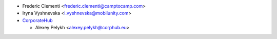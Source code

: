 * Frederic Clementi <frederic.clementi@camptocamp.com>
* Iryna Vyshnevska <i.vyshnevska@mobilunity.com>
* `CorporateHub <https://corporatehub.eu/>`__

  * Alexey Pelykh <alexey.pelykh@corphub.eu>
